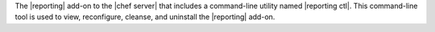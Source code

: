 .. The contents of this file may be included in multiple topics (using the includes directive).
.. The contents of this file should be modified in a way that preserves its ability to appear in multiple topics.

The |reporting| add-on to the |chef server| that includes a command-line utility named |reporting ctl|. This command-line tool is used to view, reconfigure, cleanse, and uninstall the |reporting| add-on.
